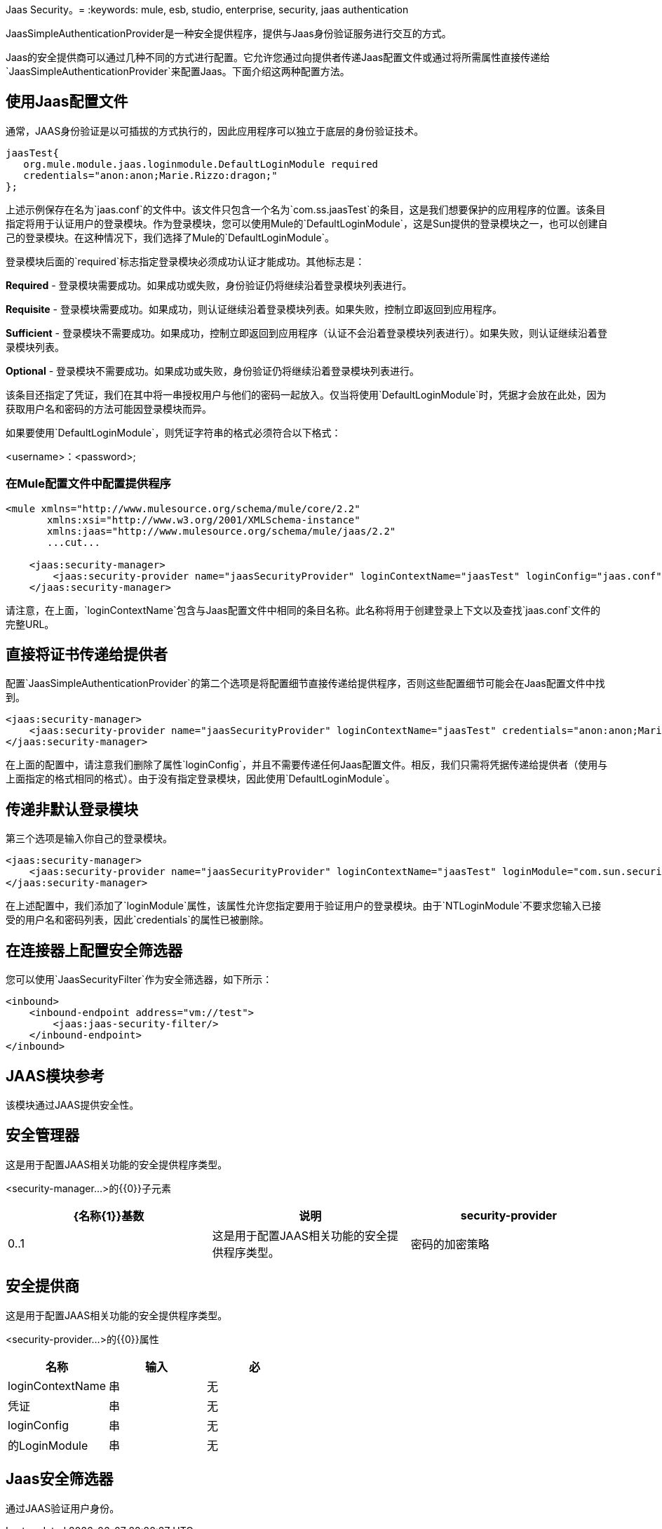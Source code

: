 Jaas Security。= 
:keywords: mule, esb, studio, enterprise, security, jaas authentication

JaasSimpleAuthenticationProvider是一种安全提供程序，提供与Jaas身份验证服务进行交互的方式。

Jaas的安全提供商可以通过几种不同的方式进行配置。它允许您通过向提供者传递Jaas配置文件或通过将所需属性直接传递给`JaasSimpleAuthenticationProvider`来配置Jaas。下面介绍这两种配置方法。

== 使用Jaas配置文件

通常，JAAS身份验证是以可插拔的方式执行的，因此应用程序可以独立于底层的身份验证技术。

[source, java, linenums]
----
jaasTest{
   org.mule.module.jaas.loginmodule.DefaultLoginModule required
   credentials="anon:anon;Marie.Rizzo:dragon;"
};
----

上述示例保存在名为`jaas.conf`的文件中。该文件只包含一个名为`com.ss.jaasTest`的条目，这是我们想要保护的应用程序的位置。该条目指定将用于认证用户的登录模块。作为登录模块，您可以使用Mule的`DefaultLoginModule`，这是Sun提供的登录模块之一，也可以创建自己的登录模块。在这种情况下，我们选择了Mule的`DefaultLoginModule`。

登录模块后面的`required`标志指定登录模块必须成功认证才能成功。其他标志是：

*Required*  - 登录模块需要成功。如果成功或失败，身份验证仍将继续沿着登录模块列表进行。

*Requisite*  - 登录模块需要成功。如果成功，则认证继续沿着登录模块列表。如果失败，控制立即返回到应用程序。

*Sufficient*  - 登录模块不需要成功。如果成功，控制立即返回到应用程序（认证不会沿着登录模块列表进行）。如果失败，则认证继续沿着登录模块列表。

*Optional*  - 登录模块不需要成功。如果成功或失败，身份验证仍将继续沿着登录模块列表进行。

该条目还指定了凭证，我们在其中将一串授权用户与他们的密码一起放入。仅当将使用`DefaultLoginModule`时，凭据才会放在此处，因为获取用户名和密码的方法可能因登录模块而异。

如果要使用`DefaultLoginModule`，则凭证字符串的格式必须符合以下格式：

<username>：<password>;

=== 在Mule配置文件中配置提供程序

[source, xml, linenums]
----
<mule xmlns="http://www.mulesource.org/schema/mule/core/2.2"
       xmlns:xsi="http://www.w3.org/2001/XMLSchema-instance"
       xmlns:jaas="http://www.mulesource.org/schema/mule/jaas/2.2"
       ...cut...

    <jaas:security-manager>
        <jaas:security-provider name="jaasSecurityProvider" loginContextName="jaasTest" loginConfig="jaas.conf"/>
    </jaas:security-manager>
----

请注意，在上面，`loginContextName`包含与Jaas配置文件中相同的条目名称。此名称将用于创建登录上下文以及查找`jaas.conf`文件的完整URL。

== 直接将证书传递给提供者

配置`JaasSimpleAuthenticationProvider`的第二个选项是将配置细节直接传递给提供程序，否则这些配置细节可能会在Jaas配置文件中找到。

[source, xml, linenums]
----
<jaas:security-manager>
    <jaas:security-provider name="jaasSecurityProvider" loginContextName="jaasTest" credentials="anon:anon;Marie.Rizzo:dragon;"/>
</jaas:security-manager>
----

在上面的配置中，请注意我们删除了属性`loginConfig`，并且不需要传递任何Jaas配置文件。相反，我们只需将凭据传递给提供者（使用与上面指定的格式相同的格式）。由于没有指定登录模块，因此使用`DefaultLoginModule`。

== 传递非默认登录模块

第三个选项是输入你自己的登录模块。

[source, xml, linenums]
----
<jaas:security-manager>
    <jaas:security-provider name="jaasSecurityProvider" loginContextName="jaasTest" loginModule="com.sun.security.auth.module.NTLoginModule"/>
</jaas:security-manager>
----

在上述配置中，我们添加了`loginModule`属性，该属性允许您指定要用于验证用户的登录模块。由于`NTLoginModule`不要求您输入已接受的用户名和密码列表，因此`credentials`的属性已被删除。

== 在连接器上配置安全筛选器

您可以使用`JaasSecurityFilter`作为安全筛选器，如下所示：

[source, xml, linenums]
----
<inbound>
    <inbound-endpoint address="vm://test">
        <jaas:jaas-security-filter/>
    </inbound-endpoint>
</inbound>
----

==  JAAS模块参考

该模块通过JAAS提供安全性。 +

== 安全管理器

这是用于配置JAAS相关功能的安全提供程序类型。

<security-manager...>的{​​{0}}子元素

[%header,cols="34,33,33"]
|===
| {名称{1}}基数 |说明
| security-provider  | 0..1  |这是用于配置JAAS相关功能的安全提供程序类型。
|密码的加密策略 | 0 .. *  | 
|===

== 安全提供商

这是用于配置JAAS相关功能的安全提供程序类型。

<security-provider...>的{​​{0}}属性

[%header,cols="34,33,33"]
|===
|名称
|输入
|必

| loginContextName
|串
|无

|凭证
|串
|无

| loginConfig
|串
|无

|的LoginModule
|串
|无
|===

==  Jaas安全筛选器

通过JAAS验证用户身份。
